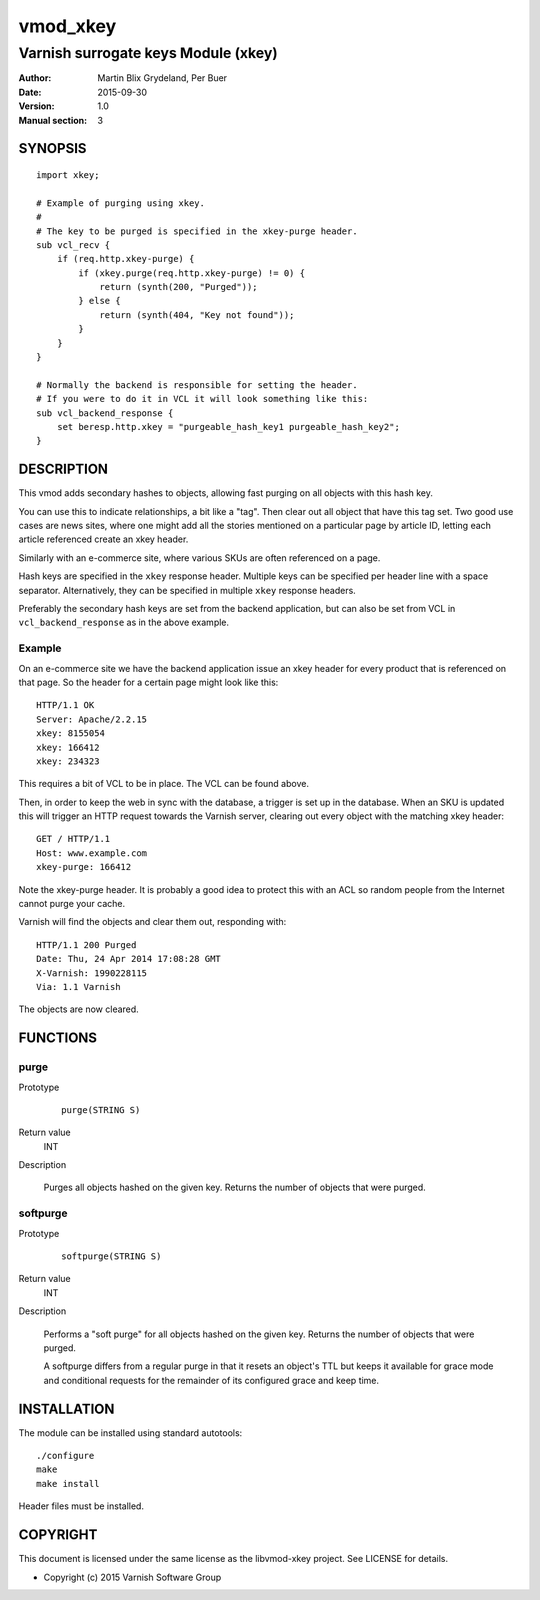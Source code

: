 =========
vmod_xkey
=========

------------------------------------
Varnish surrogate keys Module (xkey)
------------------------------------

:Author: Martin Blix Grydeland, Per Buer
:Date: 2015-09-30
:Version: 1.0
:Manual section: 3

SYNOPSIS
========

::

    import xkey;

    # Example of purging using xkey.
    #
    # The key to be purged is specified in the xkey-purge header.
    sub vcl_recv {
        if (req.http.xkey-purge) {
            if (xkey.purge(req.http.xkey-purge) != 0) {
                return (synth(200, "Purged"));
            } else {
                return (synth(404, "Key not found"));
            }
        }
    }

    # Normally the backend is responsible for setting the header.
    # If you were to do it in VCL it will look something like this:
    sub vcl_backend_response {
        set beresp.http.xkey = "purgeable_hash_key1 purgeable_hash_key2";
    }


DESCRIPTION
===========

This vmod adds secondary hashes to objects, allowing fast purging on
all objects with this hash key.

You can use this to indicate relationships, a bit like a "tag". Then
clear out all object that have this tag set. Two good use cases are
news sites, where one might add all the stories mentioned on a
particular page by article ID, letting each article referenced create
an xkey header.

Similarly with an e-commerce site, where various SKUs are often
referenced on a page.

Hash keys are specified in the ``xkey`` response header. Multiple keys
can be specified per header line with a space
separator. Alternatively, they can be specified in multiple ``xkey``
response headers.

Preferably the secondary hash keys are set from the backend
application, but can also be set from VCL in ``vcl_backend_response``
as in the above example.

Example
-------

On an e-commerce site we have the backend application issue an xkey
header for every product that is referenced on that page. So the
header for a certain page might look like this::

    HTTP/1.1 OK
    Server: Apache/2.2.15
    xkey: 8155054
    xkey: 166412
    xkey: 234323

This requires a bit of VCL to be in place. The VCL can be found above.

Then, in order to keep the web in sync with the database, a trigger is
set up in the database. When an SKU is updated this will trigger an
HTTP request towards the Varnish server, clearing out every object
with the matching xkey header::

    GET / HTTP/1.1
    Host: www.example.com
    xkey-purge: 166412

Note the xkey-purge header. It is probably a good idea to protect
this with an ACL so random people from the Internet cannot purge your
cache.

Varnish will find the objects and clear them out, responding with::

    HTTP/1.1 200 Purged
    Date: Thu, 24 Apr 2014 17:08:28 GMT
    X-Varnish: 1990228115
    Via: 1.1 Varnish

The objects are now cleared.


FUNCTIONS
=========

purge
-----

Prototype
	::

	   purge(STRING S)

Return value
	INT

Description

	Purges all objects hashed on the given key. Returns the number
	of objects that were purged.

softpurge
---------

Prototype
	::

	   softpurge(STRING S)

Return value
	INT

Description

	Performs a "soft purge" for all objects hashed on the given
	key. Returns the number of objects that were purged.

	A softpurge differs from a regular purge in that it resets an
	object's TTL but keeps it available for grace mode and conditional
	requests for the remainder of its configured grace and keep time.

INSTALLATION
============

The module can be installed using standard autotools::

    ./configure
    make
    make install

Header files must be installed.


COPYRIGHT
=========

This document is licensed under the same license as the
libvmod-xkey project. See LICENSE for details.

* Copyright (c) 2015 Varnish Software Group
